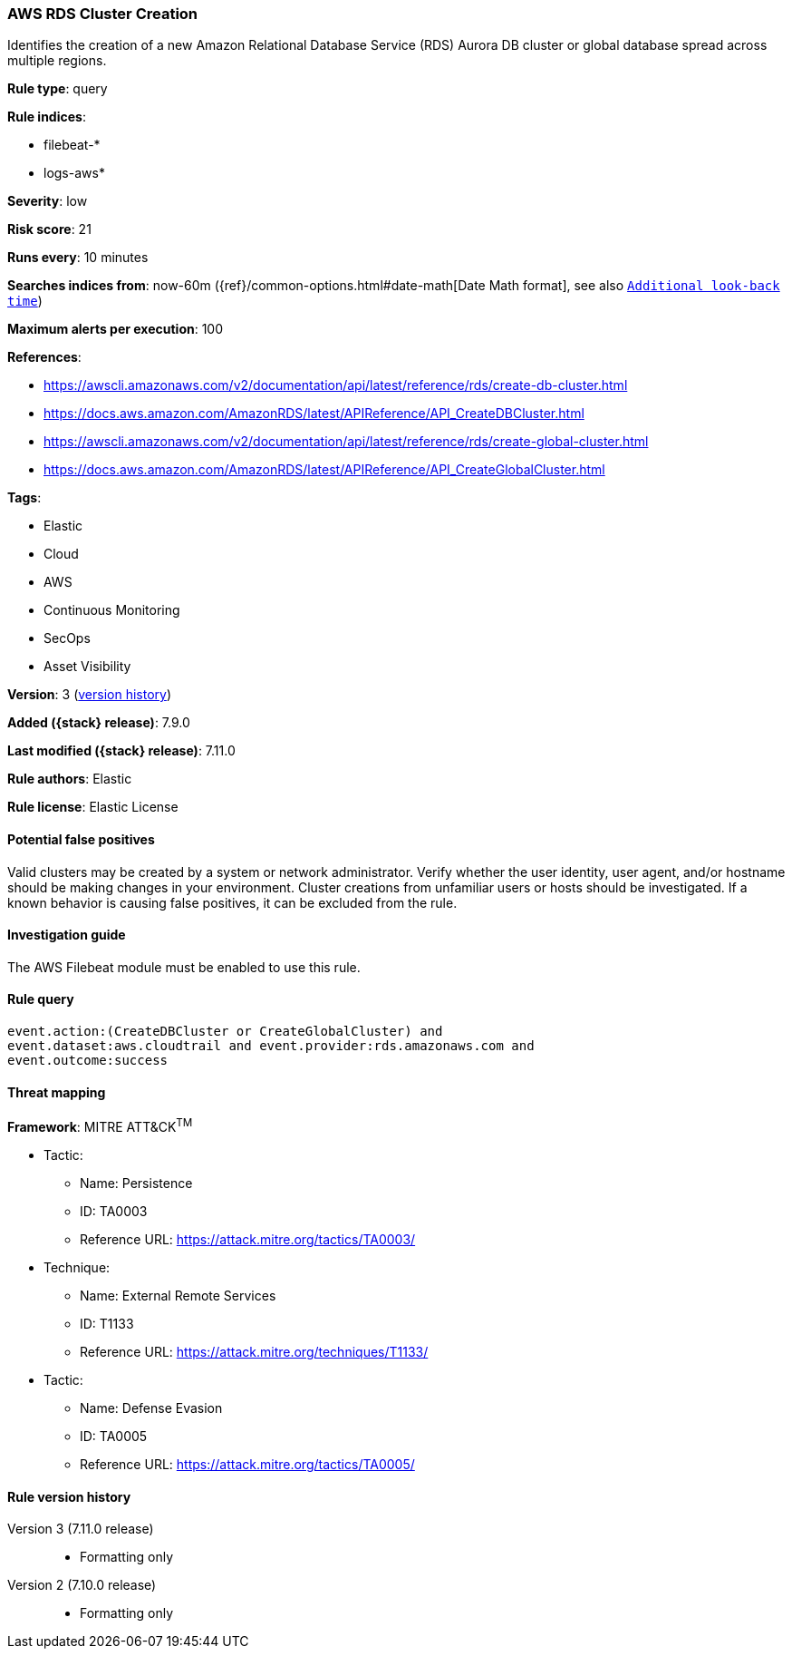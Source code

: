 [[aws-rds-cluster-creation]]
=== AWS RDS Cluster Creation

Identifies the creation of a new Amazon Relational Database Service (RDS)
Aurora DB cluster or global database spread across multiple regions.

*Rule type*: query

*Rule indices*:

* filebeat-*
* logs-aws*

*Severity*: low

*Risk score*: 21

*Runs every*: 10 minutes

*Searches indices from*: now-60m ({ref}/common-options.html#date-math[Date Math format], see also <<rule-schedule, `Additional look-back time`>>)

*Maximum alerts per execution*: 100

*References*:

* https://awscli.amazonaws.com/v2/documentation/api/latest/reference/rds/create-db-cluster.html
* https://docs.aws.amazon.com/AmazonRDS/latest/APIReference/API_CreateDBCluster.html
* https://awscli.amazonaws.com/v2/documentation/api/latest/reference/rds/create-global-cluster.html
* https://docs.aws.amazon.com/AmazonRDS/latest/APIReference/API_CreateGlobalCluster.html

*Tags*:

* Elastic
* Cloud
* AWS
* Continuous Monitoring
* SecOps
* Asset Visibility

*Version*: 3 (<<aws-rds-cluster-creation-history, version history>>)

*Added ({stack} release)*: 7.9.0

*Last modified ({stack} release)*: 7.11.0

*Rule authors*: Elastic

*Rule license*: Elastic License

==== Potential false positives

Valid clusters may be created by a system or network administrator. Verify
whether the user identity, user agent, and/or hostname should be making changes
in your environment. Cluster creations from unfamiliar users or hosts should be
investigated. If a known behavior is causing false positives, it can be
excluded from the rule.

==== Investigation guide

The AWS Filebeat module must be enabled to use this rule.

==== Rule query


[source,js]
----------------------------------
event.action:(CreateDBCluster or CreateGlobalCluster) and
event.dataset:aws.cloudtrail and event.provider:rds.amazonaws.com and
event.outcome:success
----------------------------------

==== Threat mapping

*Framework*: MITRE ATT&CK^TM^

* Tactic:
** Name: Persistence
** ID: TA0003
** Reference URL: https://attack.mitre.org/tactics/TA0003/
* Technique:
** Name: External Remote Services
** ID: T1133
** Reference URL: https://attack.mitre.org/techniques/T1133/


* Tactic:
** Name: Defense Evasion
** ID: TA0005
** Reference URL: https://attack.mitre.org/tactics/TA0005/

[[aws-rds-cluster-creation-history]]
==== Rule version history

Version 3 (7.11.0 release)::
* Formatting only

Version 2 (7.10.0 release)::
* Formatting only

